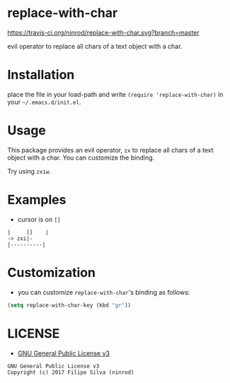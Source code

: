 * replace-with-char

[[https://travis-ci.org/ninrod/replace-with-char.svg?branch=master][https://travis-ci.org/ninrod/replace-with-char.svg?branch=master]]
[[https://www.gnu.org/licenses/gpl-3.0.en.html][https://img.shields.io/badge/license-GPLv3-blue.svg]]

evil operator to replace all chars of a text object with a char.

# [[https://travis-ci.org/ninrod/exato.svg?branch=master][https://travis-ci.org/ninrod/exato.svg?branch=master]]
# [[https://melpa.org/#/exato][file:https://melpa.org/packages/exato-badge.svg]]

* Installation

place the file in your load-path and write ~(require 'replace-with-char)~ in your =~/.emacs.d/init.el=.

# Just use [[https://melpa.org][MELPA]]. Here's an oneliner using [[https://github.com/jwiegley/use-package][use-package]]:

# #+BEGIN_SRC emacs-lisp
#   (use-package replace-with-char :ensure t)
# #+END_SRC

* Usage

This package provides an evil operator, =zx= to replace all chars of a text object with a char.
You can customize the binding.

Try using =zxiw=.

* Examples

- cursor is on =[]=

#+BEGIN_SRC text
|     []    |
-> zxi|-
|----------|
#+END_SRC

* Customization

- you can customize =replace-with-char='s binding as follows:

#+BEGIN_SRC emacs-lisp
  (setq replace-with-char-key (kbd "gr"))
#+END_SRC

* LICENSE

- [[https://www.gnu.org/licenses/gpl-3.0.en.html][GNU General Public License v3]]
#+BEGIN_SRC text
GNU General Public License v3
Copyright (c) 2017 Filipe Silva (ninrod)
#+END_SRC

